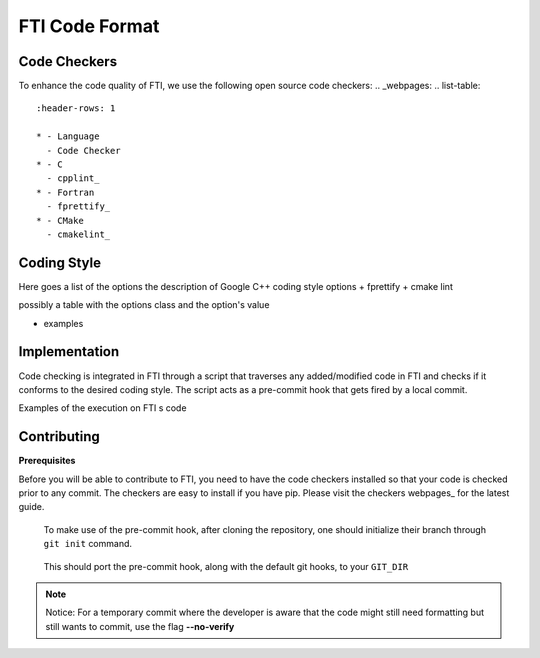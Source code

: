 .. Fault Tolerance Library documentation Code Formatting file
.. _codeformatting:

FTI Code Format
======================


Code Checkers
----------------------

To enhance the code quality of FTI, we use the following open source code checkers:
.. _webpages: 
.. list-table::
   :header-rows: 1

   * - Language
     - Code Checker
   * - C
     - cpplint_
   * - Fortran
     - fprettify_
   * - CMake
     - cmakelint_

.. _cpplint: https://github.com/cpplint/cpplint
.. _fprettify: https://github.com/pseewald/fprettify
.. _cmakelint: https://github.com/cheshirekow/cmake_format


Coding Style
-----------------------

Here goes a list of the options
the description of Google C++ coding style options
+ fprettify
+ cmake lint

possibly a table with the options class and the option's value

+ examples


Implementation
----------------------

Code checking is integrated in FTI through a script that traverses any added/modified code in FTI and checks if it conforms to the desired coding style. The script acts as a pre-commit hook that gets fired by a local commit. 

Examples of the execution on FTI s code

.. image:: _static/pre-commit-fails.png
   :width: 600

Contributing
----------------------

**Prerequisites**

Before you will be able to contribute to FTI, you need to have the code checkers installed so that your code is checked prior to any commit.
The checkers are easy to install if you have pip. Please visit the checkers webpages_ for the latest guide. 

..

	To make use of the pre-commit hook, after cloning the repository, one should initialize their branch through ``git init`` command.

..

	This should port the pre-commit hook, along with the default git hooks, to your ``GIT_DIR``



.. note::
	Notice: For a temporary commit where the developer is aware that the code might still need formatting but still wants to commit, use the flag **--no-verify**
